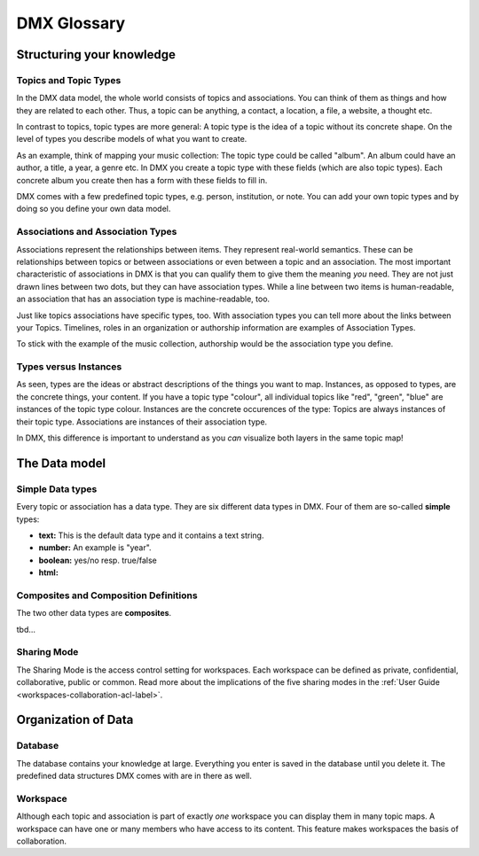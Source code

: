 .. _glossary-label:

############
DMX Glossary
############

**************************
Structuring your knowledge
**************************

.. _glossary-topics-and-topic-types-label:

Topics and Topic Types
======================
In the DMX data model, the whole world consists of topics and associations.
You can think of them as things and how they are related to each other.
Thus, a topic can be anything, a contact, a location, a file, a website, a thought etc.

In contrast to topics, topic types are more general:
A topic type is the idea of a topic without its concrete shape.
On the level of types you describe models of what you want to create.

As an example, think of mapping your music collection:
The topic type could be called "album".
An album could have an author, a title, a year, a genre etc.
In DMX you create a topic type with these fields (which are also topic types).
Each concrete album you create then has a form with these fields to fill in.

DMX comes with a few predefined topic types, e.g. person, institution, or note.
You can add your own topic types and by doing so you define your own data model.

.. _glossary-associations-and-association-types-label:

Associations and Association Types
==================================

Associations represent the relationships between items.
They represent real-world semantics.
These can be relationships between topics or between associations or even between a topic and an association.
The most important characteristic of associations in DMX is that you can qualify them to give them the meaning *you* need.
They are not just drawn lines between two dots, but they can have association types.
While a line between two items is human-readable, an association that has an association type is machine-readable, too.

Just like topics associations have specific types, too.
With association types you can tell more about the links between your Topics.
Timelines, roles in an organization or authorship information are examples of Association Types.

To stick with the example of the music collection, authorship would be the association type you define.


.. _glossary-types-versus-instances-label:

Types versus Instances
======================

As seen, types are the ideas or abstract descriptions of the things you want to map.
Instances, as opposed to types, are the concrete things, your content.
If you have a topic type "colour", all individual topics like "red", "green", "blue" are instances of the topic type colour.
Instances are the concrete occurences of the type:
Topics are always instances of their topic type.
Associations are instances of their association type.

In DMX, this difference is important to understand as you *can* visualize both layers in the same topic map!

.. _glossary-data-model-label:

**************
The Data model
**************

.. _glossary-simple-data-types-label:

Simple Data types
=================

Every topic or association has a data type.
They are six different data types in DMX.
Four of them are so-called **simple** types:

* **text:** This is the default data type and it contains a text string.
* **number:** An example is "year".
* **boolean:** yes/no resp. true/false
* **html:**

.. _glossary-composites-and-composition-definitions-label:

Composites and Composition Definitions
======================================

The two other data types are **composites**.

tbd...

.. _glossary-sharing-mode-label:

Sharing Mode
============

The Sharing Mode is the access control setting for workspaces.
Each workspace can be defined as private, confidential, collaborative, public or common.
Read more about the implications of the five sharing modes in the :ref:`User Guide <workspaces-collaboration-acl-label>`.

.. _glossary-organization-of-data-label:

********************
Organization of Data
********************

.. _glossary-database-label:

Database
========
The database contains your knowledge at large. Everything you enter is saved in the database until you delete it. The predefined data structures DMX comes with are in there as well.



.. _glossary-workspace-label:

Workspace
=========
Although each topic and association is part of exactly *one* workspace you can display them in many topic maps.
A workspace can have one or many members who have access to its content.
This feature makes workspaces the basis of collaboration.